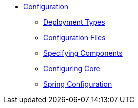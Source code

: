 * xref:refguide:config:about.adoc[Configuration]

** xref:refguide:config:deployment-types.adoc[Deployment Types]
** xref:refguide:config:configuration-files.adoc[Configuration Files]
** xref:refguide:config:specifying-components.adoc[Specifying Components]
** xref:refguide:config:configuring-core.adoc[Configuring Core]

** xref:refguide:config:spring-configuration.adoc[Spring Configuration]

